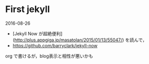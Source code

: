 * First jekyll 

2016-08-26 
- [Jekyll Now が超絶便利](http://plus.appgiga.jp/masatolan/2015/01/13/55047/) を読んで，
- https://github.com/barryclark/jekyll-now

org で書けるが，blog表示と相性が悪いかも

